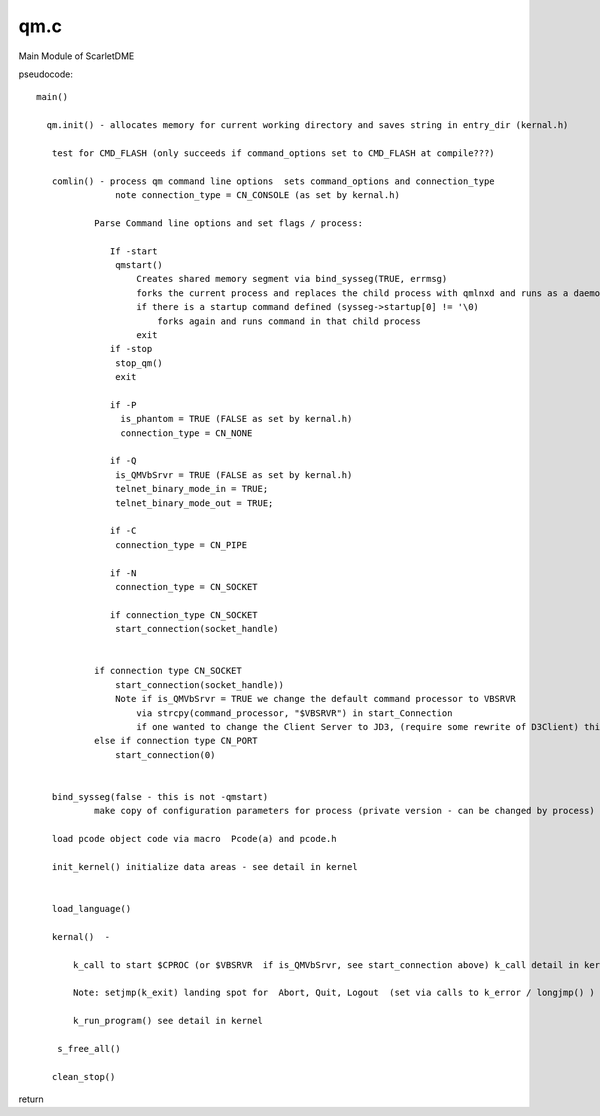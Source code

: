 ****
qm.c
****

Main Module of ScarletDME

pseudocode::

 main()

   qm.init() - allocates memory for current working directory and saves string in entry_dir (kernal.h)
    
    test for CMD_FLASH (only succeeds if command_options set to CMD_FLASH at compile???)
    
    comlin() - process qm command line options  sets command_options and connection_type
                note connection_type = CN_CONSOLE (as set by kernal.h)
                
            Parse Command line options and set flags / process:
                
               If -start 
                qmstart()
                    Creates shared memory segment via bind_sysseg(TRUE, errmsg)
                    forks the current process and replaces the child process with qmlnxd and runs as a daemon
                    if there is a startup command defined (sysseg->startup[0] != '\0)
                        forks again and runs command in that child process
                    exit
               if -stop 
                stop_qm()
                exit    
                
               if -P 
                 is_phantom = TRUE (FALSE as set by kernal.h) 
                 connection_type = CN_NONE
                 
               if -Q 
                is_QMVbSrvr = TRUE (FALSE as set by kernal.h)
                telnet_binary_mode_in = TRUE;
                telnet_binary_mode_out = TRUE;
                
               if -C
                connection_type = CN_PIPE
                
               if -N
                connection_type = CN_SOCKET
                
               if connection_type CN_SOCKET
                start_connection(socket_handle)
                
                
            if connection type CN_SOCKET
                start_connection(socket_handle)) 
                Note if is_QMVbSrvr = TRUE we change the default command processor to VBSRVR
                    via strcpy(command_processor, "$VBSRVR") in start_Connection
                    if one wanted to change the Client Server to JD3, (require some rewrite of D3Client) this would be the ticket!
            else if connection type CN_PORT 
                start_connection(0)
                
                
    bind_sysseg(false - this is not -qmstart)
            make copy of configuration parameters for process (private version - can be changed by process)
    
    load pcode object code via macro  Pcode(a) and pcode.h
    
    init_kernel() initialize data areas - see detail in kernel
                    
    
    load_language()
    
    kernal()  - 
    
        k_call to start $CPROC (or $VBSRVR  if is_QMVbSrvr, see start_connection above) k_call detail in kernel{linkID=300}
        
        Note: setjmp(k_exit) landing spot for  Abort, Quit, Logout  (set via calls to k_error / longjmp() )
        
        k_run_program() see detail in kernel
            
     s_free_all()
    
    clean_stop()
    
return	

